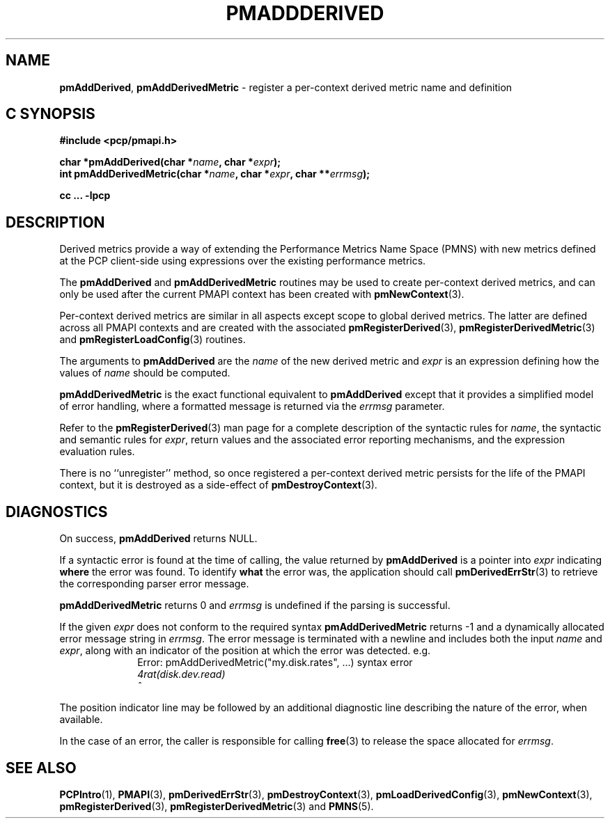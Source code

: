 '\"! tbl | mmdoc
'\"macro stdmacro
.\"
.\" Copyright (c) 2020 Ken McDonell.  All Rights Reserved.
.\"
.\" This program is free software; you can redistribute it and/or modify it
.\" under the terms of the GNU General Public License as published by the
.\" Free Software Foundation; either version 2 of the License, or (at your
.\" option) any later version.
.\"
.\" This program is distributed in the hope that it will be useful, but
.\" WITHOUT ANY WARRANTY; without even the implied warranty of MERCHANTABILITY
.\" or FITNESS FOR A PARTICULAR PURPOSE.  See the GNU General Public License
.\" for more details.
.\"
.\"
.TH PMADDDERIVED 3 "" "Performance Co-Pilot"
.SH NAME
\f3pmAddDerived\f1,
\f3pmAddDerivedMetric\f1  \- register a per-context derived metric name and definition
.SH "C SYNOPSIS"
.ft 3
#include <pcp/pmapi.h>
.sp
char *pmAddDerived(char *\fIname\fP, char *\fIexpr\fP);
.br
int pmAddDerivedMetric(char *\fIname\fP, char *\fIexpr\fP, char **\fIerrmsg\fP);
.sp
cc ... \-lpcp
.ft 1
.SH DESCRIPTION
.de CW
.ie t \f(CW\\$1\fR\\$2
.el \fI\\$1\fR\\$2
..
Derived metrics provide a way of extending the Performance Metrics
Name Space (PMNS) with new metrics defined at the PCP client-side using
expressions over the existing performance metrics.
.PP
The
.B pmAddDerived
and
.B pmAddDerivedMetric
routines may be used to create per-context derived metrics, and can
only be used after the current PMAPI context has been created with
.BR pmNewContext (3).
.PP
Per-context derived metrics are similar in all aspects except scope
to
global derived metrics.
The latter are defined across all PMAPI contexts and
are created with the associated
.BR pmRegisterDerived (3),
.BR pmRegisterDerivedMetric (3)
and
.BR pmRegisterLoadConfig (3)
routines.
.PP
The arguments to
.B pmAddDerived
are the
.I name
of the new derived metric and
.I expr
is an expression defining how the values of
.I name
should be computed.
.PP
.B pmAddDerivedMetric
is the exact functional equivalent to
.B pmAddDerived
except that it provides a simplified model of error handling, where
a formatted message is returned via the
.I errmsg
parameter.
.PP
Refer to the
.BR pmRegisterDerived (3)
man page for a complete description of the syntactic rules for
.IR name ,
the syntactic and semantic rules for
.IR expr ,
return values and the associated error reporting mechanisms,
and the expression evaluation rules.
.PP
There is no ``unregister''
method, so once registered a per-context derived metric persists for the life
of the PMAPI context, but it is destroyed as a side-effect of
.BR pmDestroyContext (3).
.SH DIAGNOSTICS
On success,
.B pmAddDerived
returns NULL.
.PP
If a syntactic error is found at the time of calling, the
value returned by
.B pmAddDerived
is a pointer into
.I expr
indicating
.B where
the error was found.
To identify
.B what
the error was, the application should call
.BR pmDerivedErrStr (3)
to retrieve the corresponding parser error message.
.PP
.B pmAddDerivedMetric
returns 0 and
.I errmsg
is undefined if the parsing is successful.
.PP
If the given
.I expr
does not conform to the required syntax
.B pmAddDerivedMetric
returns \-1 and a dynamically allocated error message string in
.IR errmsg .
The error message is terminated with a newline
and includes both the input
.I name
and
.IR expr ,
along with an indicator of the position at which the
error was detected.
e.g.
.br
.in +1i
Error: pmAddDerivedMetric("my.disk.rates", ...) syntax error
.br
.CW "\&4rat(disk.dev.read)"
.br
.CW "\&    ^"
.in -1i
.PP
The position indicator line may be followed by an additional
diagnostic line describing the nature of the error, when available.
.PP
In the case of an error, the caller is responsible for calling
.BR free (3)
to release the space allocated for
.IR errmsg .
.SH SEE ALSO
.BR PCPIntro (1),
.BR PMAPI (3),
.BR pmDerivedErrStr (3),
.BR pmDestroyContext (3),
.BR pmLoadDerivedConfig (3),
.BR pmNewContext (3),
.BR pmRegisterDerived (3),
.BR pmRegisterDerivedMetric (3)
and
.BR PMNS (5).
